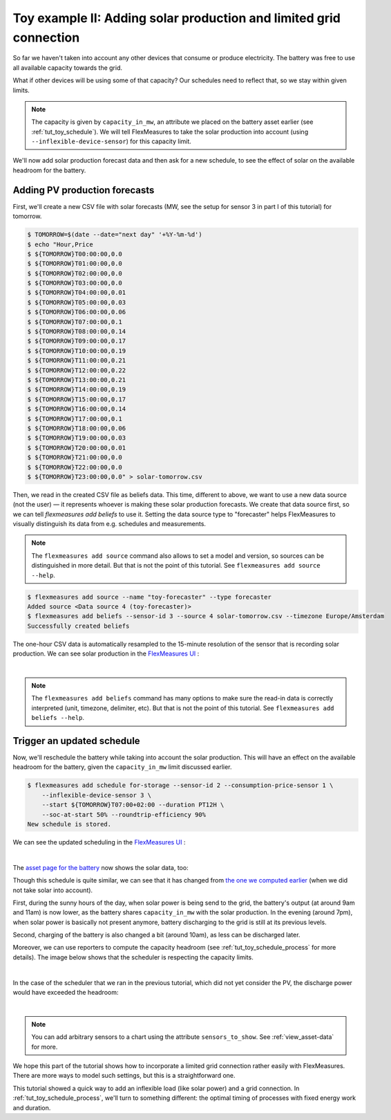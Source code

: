 .. _tut_toy_schedule_expanded:



Toy example II: Adding solar production and limited grid connection
====================================================================


So far we haven't taken into account any other devices that consume or produce electricity. The battery was free to use all available capacity towards the grid. 

What if other devices will be using some of that capacity? Our schedules need to reflect that, so we stay within given limits.

.. note:: The capacity is given by ``capacity_in_mw``, an attribute we placed on the battery asset earlier (see :ref:`tut_toy_schedule`). We will tell FlexMeasures to take the solar production into account (using ``--inflexible-device-sensor``) for this capacity limit.

We'll now add solar production forecast data and then ask for a new schedule, to see the effect of solar on the available headroom for the battery.


Adding PV production forecasts
------------------------------

First, we'll create a new CSV file with solar forecasts (MW, see the setup for sensor 3 in part I of this tutorial) for tomorrow.

.. code-block:: bash

    $ TOMORROW=$(date --date="next day" '+%Y-%m-%d')
    $ echo "Hour,Price
    $ ${TOMORROW}T00:00:00,0.0
    $ ${TOMORROW}T01:00:00,0.0
    $ ${TOMORROW}T02:00:00,0.0
    $ ${TOMORROW}T03:00:00,0.0
    $ ${TOMORROW}T04:00:00,0.01
    $ ${TOMORROW}T05:00:00,0.03
    $ ${TOMORROW}T06:00:00,0.06
    $ ${TOMORROW}T07:00:00,0.1
    $ ${TOMORROW}T08:00:00,0.14
    $ ${TOMORROW}T09:00:00,0.17
    $ ${TOMORROW}T10:00:00,0.19
    $ ${TOMORROW}T11:00:00,0.21
    $ ${TOMORROW}T12:00:00,0.22
    $ ${TOMORROW}T13:00:00,0.21
    $ ${TOMORROW}T14:00:00,0.19
    $ ${TOMORROW}T15:00:00,0.17
    $ ${TOMORROW}T16:00:00,0.14
    $ ${TOMORROW}T17:00:00,0.1
    $ ${TOMORROW}T18:00:00,0.06
    $ ${TOMORROW}T19:00:00,0.03
    $ ${TOMORROW}T20:00:00,0.01
    $ ${TOMORROW}T21:00:00,0.0
    $ ${TOMORROW}T22:00:00,0.0
    $ ${TOMORROW}T23:00:00,0.0" > solar-tomorrow.csv

Then, we read in the created CSV file as beliefs data.
This time, different to above, we want to use a new data source (not the user) ― it represents whoever is making these solar production forecasts.
We create that data source first, so we can tell `flexmeasures add beliefs` to use it.
Setting the data source type to "forecaster" helps FlexMeasures to visually distinguish its data from e.g. schedules and measurements.

.. note:: The ``flexmeasures add source`` command also allows to set a model and version, so sources can be distinguished in more detail. But that is not the point of this tutorial. See ``flexmeasures add source --help``.

.. code-block:: bash

    $ flexmeasures add source --name "toy-forecaster" --type forecaster
    Added source <Data source 4 (toy-forecaster)>
    $ flexmeasures add beliefs --sensor-id 3 --source 4 solar-tomorrow.csv --timezone Europe/Amsterdam
    Successfully created beliefs

The one-hour CSV data is automatically resampled to the 15-minute resolution of the sensor that is recording solar production. We can see solar production in the `FlexMeasures UI <http://localhost:5000/sensors/3/>`_ :

.. image:: https://github.com/FlexMeasures/screenshots/raw/main/tut/toy-schedule/sensor-data-production.png
    :align: center
|

.. note:: The ``flexmeasures add beliefs`` command has many options to make sure the read-in data is correctly interpreted (unit, timezone, delimiter, etc). But that is not the point of this tutorial. See ``flexmeasures add beliefs --help``.


Trigger an updated schedule
----------------------------

Now, we'll reschedule the battery while taking into account the solar production. This will have an effect on the available headroom for the battery, given the ``capacity_in_mw`` limit discussed earlier.

.. code-block:: bash

    $ flexmeasures add schedule for-storage --sensor-id 2 --consumption-price-sensor 1 \
        --inflexible-device-sensor 3 \
        --start ${TOMORROW}T07:00+02:00 --duration PT12H \
        --soc-at-start 50% --roundtrip-efficiency 90%
    New schedule is stored.

We can see the updated scheduling in the `FlexMeasures UI <http://localhost:5000/sensors/2/>`_ :

.. image:: https://github.com/FlexMeasures/screenshots/raw/main/tut/toy-schedule/sensor-data-charging-with-solar.png
    :align: center
|

The `asset page for the battery <http://localhost:5000/assets/1/>`_ now shows the solar data, too:

.. image:: https://github.com/FlexMeasures/screenshots/raw/main/tut/toy-schedule/asset-view-with-solar.png
    :align: center


Though this schedule is quite similar, we can see that it has changed from `the one we computed earlier <https://raw.githubusercontent.com/FlexMeasures/screenshots/main/tut/toy-schedule/asset-view-without-solar.png>`_ (when we did not take solar into account).

First, during the sunny hours of the day, when solar power is being send to the grid, the battery's output (at around 9am and 11am) is now lower, as the battery shares ``capacity_in_mw`` with the solar production. In the evening (around 7pm), when solar power is basically not present anymore, battery discharging to the grid is still at its previous levels.

Second, charging of the battery is also changed a bit (around 10am), as less can be discharged later.

Moreover, we can use reporters to compute the capacity headroom (see :ref:`tut_toy_schedule_process` for more details). The image below shows that the scheduler is respecting the capacity limits.

.. image:: https://github.com/FlexMeasures/screenshots/raw/main/tut/toy-schedule/sensor-data-headroom-pv.png
    :align: center
|

In the case of the scheduler that we ran in the previous tutorial, which did not yet consider the PV, the discharge power would have exceeded the headroom:

.. image:: https://github.com/FlexMeasures/screenshots/raw/main/tut/toy-schedule/sensor-data-headroom-nopv.png
    :align: center
|

.. note:: You can add arbitrary sensors to a chart using the attribute ``sensors_to_show``. See :ref:`view_asset-data` for more.

We hope this part of the tutorial shows how to incorporate a limited grid connection rather easily with FlexMeasures. There are more ways to model such settings, but this is a straightforward one.

This tutorial showed a quick way to add an inflexible load (like solar power) and a grid connection. In :ref:`tut_toy_schedule_process`, we'll turn to something different: the optimal timing of processes with fixed energy work and duration.
